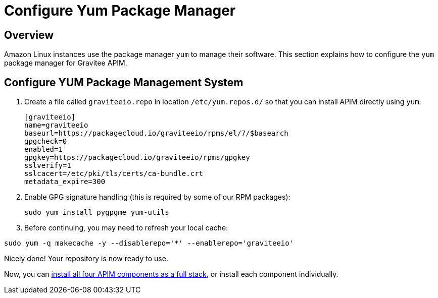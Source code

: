 = Configure Yum Package Manager
:page-sidebar: apim_3_x_sidebar
:page-permalink: apim/3.x/apim_installguide_amazon_configure_yum.html
:page-folder: apim/installation-guide/amazon
:page-liquid:
:page-layout: apim3x
:page-description: Gravitee.io API Management - Installation Guide - Amazon - Configure Yum Package Manager
:page-keywords: Gravitee.io, API Platform, API Management, API Gateway, oauth2, openid, documentation, manual, guide, reference, api, yum 

== Overview

Amazon Linux instances use the package manager `yum` to manage their software. This section explains how to configure the `yum` package manager for Gravitee APIM. 

== Configure YUM Package Management System
. Create a file called `graviteeio.repo` in location `/etc/yum.repos.d/` so that you can install APIM directly using `yum`:
+
[source,bash]
----
[graviteeio]
name=graviteeio
baseurl=https://packagecloud.io/graviteeio/rpms/el/7/$basearch
gpgcheck=0
enabled=1
gpgkey=https://packagecloud.io/graviteeio/rpms/gpgkey
sslverify=1
sslcacert=/etc/pki/tls/certs/ca-bundle.crt
metadata_expire=300
----

. Enable GPG signature handling (this is required by some of our RPM packages):
+
[source,bash]
----
sudo yum install pygpgme yum-utils
----

. Before continuing, you may need to refresh your local cache:

[source,bash]
----
sudo yum -q makecache -y --disablerepo='*' --enablerepo='graviteeio'
----

Nicely done! Your repository is now ready to use. 

Now, you can http://apim/3.x/apim_installguide_amazon_stack.html[install all four APIM components as a full stack], or install each component individually. 

